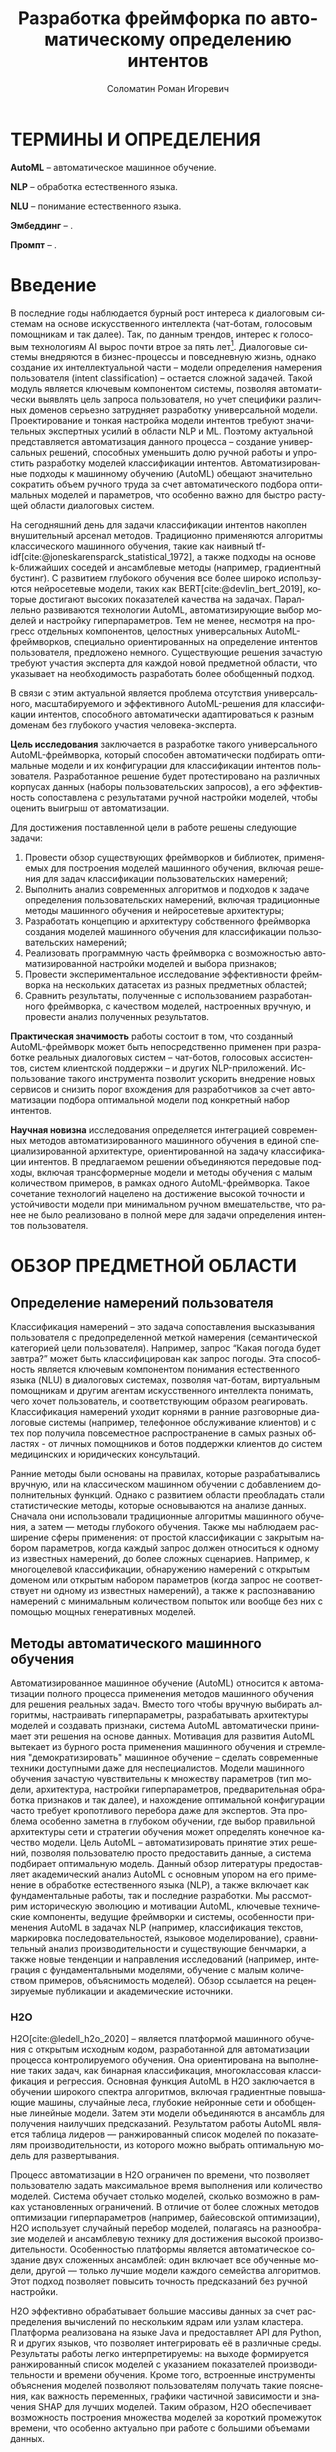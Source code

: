 #+STARTUP: latexpreview
#+TITLE: Разработка фреймфорка по автоматическому определению интентов
#+AUTHOR: Соломатин Роман Игоревич
#+LANGUAGE: ru
#+cite_export: biblatex
#+COMMENT: ':t for https://stackoverflow.com/questions/15097114/how-to-get-smart-quotes-on-org-mode-export
#+LATEX_CLASS: ITMOMasters
#+LATEX_CLASS_OPTIONS: [14pt,a4paper,oneside,openany]
#+LATEX_HEADER: \usepackage[T2A]{fontenc}
#+LATEX_HEADER_EXTRA: \include{config}
#+LATEX_HEADER_EXTRA: \renewcommand{\contentsname}{Содержание}
#+OPTIONS: date:nil

* ТЕРМИНЫ И ОПРЕДЕЛЕНИЯ
:PROPERTIES:
:UNNUMBERED: t
:END:
*AutoML* -- автоматическое машинное обучение.

*NLP* -- обработка естественного языка.

*NLU* -- понимание естественного языка.

*Эмбеддинг* -- .

*Промпт* -- .


* Введение
:PROPERTIES:
:UNNUMBERED: t
:END:
#+LATEX: \addcontentsline{toc}{chapter}{Введение}
В последние годы наблюдается бурный рост интереса к диалоговым системам на основе искусственного интеллекта (чат-ботам, голосовым помощникам и так далее). Так, по данным трендов, интерес к голосовым технологиям AI вырос почти втрое за пять лет[fn:1]. Диалоговые системы внедряются в бизнес-процессы и повседневную жизнь, однако создание их интеллектуальной части – модели определения намерения пользователя (intent classification) – остается сложной задачей. Такой модуль является ключевым компонентом системы, позволяя автоматически выявлять цель запроса пользователя, но учет специфики различных доменов серьезно затрудняет разработку универсальной модели. Проектирование и тонкая настройка модели интентов требуют значительных экспертных усилий в области NLP и ML. Поэтому актуальной представляется автоматизация данного процесса – создание универсальных решений, способных уменьшить долю ручной работы и упростить разработку моделей классификации интентов. Автоматизированные подходы к машинному обучению (AutoML) обещают значительно сократить объем ручного труда за счет автоматического подбора оптимальных моделей и параметров, что особенно важно для быстро растущей области диалоговых систем.

На сегодняшний день для задачи классификации интентов накоплен внушительный арсенал методов. Традиционно применяются алгоритмы классического машинного обучения, такие как наивный tf-idf[cite:@joneskarensparck_statistical_1972], а также подходы на основе k-ближайших соседей и ансамблевые методы (например, градиентный бустинг). С развитием глубокого обучения все более широко используются нейросетевые модели, таких как BERT[cite:@devlin_bert_2019], которые достигают высоких показателей качества на задачах. Параллельно развиваются технологии AutoML, автоматизирующие выбор моделей и настройку гиперпараметров. Тем не менее, несмотря на прогресс отдельных компонентов, целостных универсальных AutoML-фреймворков, специально ориентированных на определение интентов пользователя, предложено немного. Существующие решения зачастую требуют участия эксперта для каждой новой предметной области, что указывает на необходимость разработать более обобщенный подход.

В связи с этим актуальной является проблема отсутствия универсального, масштабируемого и эффективного AutoML-решения для классификации интентов, способного автоматически адаптироваться к разным доменам без глубокого участия человека-эксперта.

*Цель исследования* заключается в разработке такого универсального AutoML-фреймворка, который способен автоматически подбирать оптимальные модели и их конфигурации для классификации интентов пользователя. Разработанное решение будет протестировано на различных корпусах данных (наборы пользовательских запросов), а его эффективность сопоставлена с результатами ручной настройки моделей, чтобы оценить выигрыш от автоматизации.

Для достижения поставленной цели в работе решены следующие задачи:
1. Провести обзор существующих фреймворков и библиотек, применяемых для построения моделей машинного обучения, включая решения для задач классификации пользовательских намерений;
2. Выполнить анализ современных алгоритмов и подходов к задаче определения пользовательских намерений, включая традиционные методы машинного обучения и нейросетевые архитектуры;
3. Разработать концепцию и архитектуру собственного фреймворка создания моделей машинного обучения для классификации пользовательских намерений;
4. Реализовать программную часть фреймворка с возможностью автоматизированной настройки моделей и выбора признаков;
5. Провести экспериментальное исследование эффективности фреймворка на нескольких датасетах из разных предметных областей;
6. Сравнить результаты, полученные с использованием разработанного фреймворка, с качеством моделей, настроенных вручную, и провести анализ полученных результатов.

*Практическая значимость* работы состоит в том, что созданный AutoML-фреймворк может быть непосредственно применен при разработке реальных диалоговых систем – чат-ботов, голосовых ассистентов, систем клиентской поддержки – и других NLP-приложений. Использование такого инструмента позволит ускорить внедрение новых сервисов и снизить порог вхождения для разработчиков за счет автоматизации подбора оптимальной модели под конкретный набор интентов.

*Научная новизна* исследования определяется интеграцией современных методов автоматизированного машинного обучения в единой специализированной архитектуре, ориентированной на задачу классификации интентов. В предлагаемом решении объединяются передовые подходы, включая трансформерные модели и методы обучения с малым количеством примеров, в рамках одного AutoML-фреймворка. Такое сочетание технологий нацелено на достижение высокой точности и устойчивости модели при минимальном ручном вмешательстве, что ранее не было реализовано в полной мере для задачи определения интентов пользователя.
* ОБЗОР ПРЕДМЕТНОЙ ОБЛАСТИ
** Определение намерений пользователя
Классификация намерений –  это задача сопоставления высказывания пользователя с предопределенной меткой намерения (семантической категорией цели пользователя). Например, запрос “Какая погода будет завтра?” может быть классифицирован как запрос погоды. Эта способность является ключевым компонентом понимания естественного языка (NLU) в диалоговых системах, позволяя чат-ботам, виртуальным помощникам и другим агентам искусственного интеллекта понимать, чего хочет пользователь, и соответствующим образом реагировать. Классификация намерений уходит корнями в ранние разговорные диалоговые системы (например, телефонное обслуживание клиентов) и с тех пор получила повсеместное распространение в самых разных областях - от личных помощников и ботов поддержки клиентов до систем медицинских и юридических консультаций.

Ранние методы были основаны на правилах, которые разрабатывались вручную, или на классическом машинном обучении с добавлением дополнительных функций. Однако с развитием области преобладать стали статистические методы, которые основываются на анализе данных. Сначала они использовали традиционные алгоритмы машинного обучения, а затем — методы глубокого обучения. Также мы наблюдаем расширение сферы применения: от простой классификации с закрытым набором параметров, когда каждый запрос должен относиться к одному из известных намерений, до более сложных сценариев. Например, к многоцелевой классификации, обнаружению намерений с открытым доменом или открытым набором параметров (когда запрос не соответствует ни одному из известных намерений), а также к распознаванию намерений с минимальным количеством попыток или вообще без них с помощью мощных генеративных моделей.
** Методы автоматического машинного обучения
Автоматизированное машинное обучение (AutoML) относится к автоматизации полного процесса применения методов машинного обучения для решения реальных задач. Вместо того чтобы вручную выбирать алгоритмы, настраивать гиперпараметры, разрабатывать архитектуры моделей и создавать признаки, система AutoML автоматически принимает эти решения на основе данных. Мотивация для развития AutoML вытекает из бурного роста применения машинного обучения и стремления "демократизировать" машинное обучение – сделать современные техники доступными даже для неспециалистов. Модели машинного обучения зачастую чувствительны к множеству параметров (тип модели, архитектура, настройки гиперпараметров, предварительная обработка признаков и так далее), и нахождение оптимальной конфигурации часто требует кропотливого перебора даже для экспертов. Эта проблема особенно заметна в глубоком обучении, где выбор правильной архитектуры сети и стратегии обучения может определять конечное качество модели. Цель AutoML – автоматизировать принятие этих решений, позволяя пользователю просто предоставить данные, а система подбирает оптимальную модель. Данный обзор литературы предоставляет академический анализ AutoML с основным упором на его применение в обработке естественного языка (NLP), а также включает как фундаментальные работы, так и последние разработки. Мы рассмотрим историческую эволюцию и мотивации AutoML, ключевые технические компоненты, ведущие фреймворки и системы, особенности применения AutoML в задачах NLP (например, классификация текстов, маркировка последовательностей, языковое моделирование), сравнительный анализ производительности и существующие бенчмарки, а также новые тенденции и направления исследований (например, интеграция с фундаментальными моделями, обучение с малым количеством примеров, объяснимость моделей). Обзор ссылается на рецензируемые публикации и академические источники.

*** H2O
H2O[cite:@ledell_h2o_2020] -- является платформой машинного обучения с открытым исходным кодом, разработанной для автоматизации процесса контролируемого обучения. Она ориентирована на выполнение таких задач, как бинарная классификация, многоклассовая классификация и регрессия. Основная функция AutoML в H2O заключается в обучении широкого спектра алгоритмов, включая градиентные повышающие машины, случайные леса, глубокие нейронные сети и обобщенные линейные модели. Затем эти модели объединяются в ансамбль для получения наилучших предсказаний. Результатом работы AutoML является таблица лидеров — ранжированный список моделей по показателям производительности, из которого можно выбрать оптимальную модель для развертывания.

Процесс автоматизации в H2O ограничен по времени, что позволяет пользователю задать максимальное время выполнения или количество моделей. Система обучает столько моделей, сколько возможно в рамках установленных ограничений. В отличие от более сложных методов оптимизации гиперпараметров (например, байесовской оптимизации), H2O использует случайный перебор моделей, полагаясь на разнообразие моделей и ансамблевую технику для достижения высокой производительности. Особенностью платформы является автоматическое создание двух сложенных ансамблей: один включает все обученные модели, другой — только лучшие модели каждого семейства алгоритмов. Этот подход позволяет повысить точность предсказаний без ручной настройки.

H2O эффективно обрабатывает большие массивы данных за счет распределения вычислений по нескольким ядрам или узлам кластера. Платформа реализована на языке Java и предоставляет API для Python, R и других языков, что позволяет интегрировать её в различные среды. Результаты работы легко интерпретируемы: на выходе формируется ранжированный список моделей с указанием показателей производительности и времени обучения. Кроме того, встроенные инструменты объяснения моделей позволяют пользователям получать такие пояснения, как важность переменных, графики частичной зависимости и значения SHAP для лучших моделей. Таким образом, H2O обеспечивает возможность построения множества моделей за короткий промежуток времени, что особенно актуально при работе с большими объемами данных.

*** LightAutoML
LightAutoML[cite:@vakhrushev_lightautoml_2022] (LAMA) — это облегчённый фреймворк AutoML с открытым исходным кодом, предназначенный для моделирования табличных данных. Основное назначение LAMA — автоматическая генерация конвейеров для структурированных данных с акцентом на скорость и эффективность использования вычислительных ресурсов. Он поддерживает задачи бинарной и многоклассовой классификации, а также регрессию. Изначально ориентированный на работу с табличными данными, LightAutoML расширил свои возможности и теперь поддерживает текстовые признаки.

Фреймворк автоматически выполняет предварительную обработку данных, включая очистку и кодирование отсутствующих значений, вывод типов признаков и их отбор в рамках конвейера. Гиперпараметры моделей настраиваются автоматически. LightAutoML предоставляет готовые пресеты конвейеров (например, "TabularAutoML"), которые обеспечивают быстрое развертывание моделей с минимальным вмешательством пользователя. Также доступны гибкие настройки для создания собственных конвейеров с учетом специфики задачи.

Отличительной чертой LightAutoML является параллельное обучение нескольких конвейеров, результаты которых объединяются с использованием ансамблевых методов. Это может быть простое усреднение или более сложное построение, при котором модели одного уровня используют предсказания предыдущего уровня в качестве входных данных. Также важной концепцией является разделение этапов чтения и предварительной обработки: компонент "Reader" проверяет исходный набор данных и определяет необходимые преобразования для различных типов признаков. Это гарантирует надежность и автоматизацию оценки модели.

*** AutoGluon
AutoGluon[cite:@erickson_autogluontabular_2020] -- комплексный инструментарий AutoML с открытым исходным кодом, который поддерживает широкий спектр задач машинного обучения, включая прогнозирование табличных данных, компьютерное зрение, обработку естественного языка и прогнозирование временных рядов. Фреймворк предоставляет специализированные API для каждой задачи, например, TabularPredictor и TextPredictor, что упрощает использование в различных областях.

AutoGluon поддерживает обучение различных моделей: от древовидных алгоритмов (LightGBM, XGBoost[cite:@chen_xgboost_2016], CatBoost[cite:@dorogush_catboost_2018]) до нейронных сетей (например, трансформеров для текста и сверточных сетей для изображений), а также простых моделей, таких как k-ближайших соседей и линейные модели. Пользователь может настроить гиперпараметры, выбрать конкретные модели для обучения и использовать предустановленные конфигурации. Таким образом, AutoGluon предоставляет гибкие возможности для настройки обучения с минимальным объемом кода.

*** FEDOT
FEDOT[cite:@nikitin_automated_2022; @polonskaia_multiobjective_2021](Flexible Evolutionary Design of Optimal Trees) -- фреймворк AutoML с акцентом на оптимизацию конвейеров с помощью эволюционных алгоритмов. Разработанный лабораторией моделирования природных систем Университета ИТМО, он предназначен для автоматизации полного жизненного цикла машинного обучения: от предварительной обработки данных до построения и оптимизации моделей.

Основная идея FEDOT -- создание составных конвейеров с помощью генетических алгоритмов. Конвейер представлен в виде направленного ациклического графа (DAG), узлы которого могут быть как преобразованиями данных, так и моделями. Эволюционный оптимизатор, известный как "GOLEM", генерирует начальную популяцию случайных конвейеров и затем улучшает их с помощью мутаций и скрещивания. В результате создаются оптимальные конвейеры, адаптированные к конкретной задаче.

FEDOT поддерживает работу с различными типами данных (табличные, текстовые, графовые) и обеспечивает гибкость настройки. Инструменты анализа позволяют исследовать чувствительность компонентов конвейера, а также оценивать влияние отдельных моделей на итоговую производительность. Фреймворк поддерживает экспорт оптимальных конвейеров в формате JSON и позволяет интеграцию в производственные среды.
*** Сравнение алгоритмов
Классификация намерений пользователя представляет собой важную задачу в области обработки естественного языка, требующую использования современных методов машинного обучения и автоматизированных инструментов для построения эффективных моделей. Для реализации данной задачи важно учитывать несколько ключевых критериев: способы обработки текста, поддержка работы с малым набором данных, поддержка выявления намерений вне области определения (Out-Of-Scope, OOS), гибкость настройки параметров, поддержка логирования и возможность использования промптов для энкодеров.

Первым важным критерием является обработка текста, поскольку текстовые данные являются основным источником информации при классификации намерений. Современные модели, такие как трансформеры, демонстрируют высокую точность в задачах NLP благодаря обучению на больших объемах текстов. Поэтому наличие встроенной поддержки текстовых признаков, включая возможность применения эмбеддингов и трансформерных архитектур, является важным аспектом при создании фреймворка.

Вторым значимым критерием является поддержка работы с малым набором данных. В прикладных задачах, связанных с классификацией намерений, часто возникает ситуация, когда количество размеченных данных ограничено. Это особенно актуально при адаптации моделей к новым доменам или редким языковым конструкциям. Поэтому важной характеристикой фреймворка является его способность эффективно работать с малыми наборами данных, например, за счет использования регуляризации или предварительно обученных эмбеддингов.

Не менее важной является поддержка Out-Of-Scope (OOS) -- задачи, заключающейся в выявлении запросов пользователя, выходящих за рамки известных классов намерений. Выявление OOS-классов критично для обеспечения надежности и безопасности систем, поскольку позволяет корректно обрабатывать неизвестные или неподдерживаемые запросы. Фреймворки, реализующие данную функциональность, позволяют обучать модели, способные распознавать не только заданные классы, но и детектировать аномальные данные.

Следующим важным аспектом является изменение параметров запуска. В зависимости от задачи, объема данных и доступных вычислительных ресурсов, может потребоваться гибкая настройка процесса обучения. Это особенно актуально при разработке моделей для различных доменов или на основе разнородных данных. Возможность адаптировать параметры позволяет оптимизировать модель как по точности, так и по времени выполнения.

Поддержка логирования является важным компонентом автоматизации машинного обучения, поскольку позволяет отслеживать процесс обучения, хранить промежуточные результаты и проводить анализ моделей. В контексте классификации намерений важно иметь возможность анализировать ошибки и проверять гипотезы о моделях на каждом этапе обучения. Логирование помогает выявлять причины ухудшения качества моделей и отслеживать процессы настройки гиперпараметров, что критично для обеспечения повторяемости экспериментов и объяснимости конечных результатов.

Последним критерием является поддержка промптов для энкодеров, что особенно важно при использовании моделей на основе трансформеров. В последнее появляются модели, которые поддерживают промпты в зависимости от задачи, которые улучшают качество ее работы. Например, модель e5[cite:@wang_multilingual_2024] использует ~query:~ и ~passage:~ для создания разных частей эмбеддинга для поиска похожих текста.

Таблица сравнения фреймворков по заданным критериям [[ref:tbl:automl_comparison]].

#+NAME: tbl:automl_comparison
#+CAPTION: Сравнение AutoML фреймворков
#+ATTR_LATEX: :align |p{3cm}|p{3cm}|p{3cm}|p{3cm}|p{3cm}| :placement [h!]
|------------------------------------------+-----------------------------------------------------+-----------------------------------------------------------------+-----------------------------------------------------+-------------------------------------|
| Критерий                                 | H2O                                                 | LightAutoML                                                     | AutoGluon                                           | FEDOT                               |
|------------------------------------------+-----------------------------------------------------+-----------------------------------------------------------------+-----------------------------------------------------+-------------------------------------|
| Способы обработки текста                 | Нет поддежки из коробки                             | TF-iDF[cite:@joneskarensparck_statistical_1972] и эмбеддинг     | Эмбеддинг                                           | TF-iDF, эмбеддинг                   |
|------------------------------------------+-----------------------------------------------------+-----------------------------------------------------------------+-----------------------------------------------------+-------------------------------------|
| Поддержка работы с малым набором данных  | Не оптимизирован для малых данных                   | Имеет режимы, позволяющие работать с небольшими наборами данных | Нет поддержки                                       | Может адаптироваться к малым данным |
|------------------------------------------+-----------------------------------------------------+-----------------------------------------------------------------+-----------------------------------------------------+-------------------------------------|
| Изменение параметров запуска             | Гибкая настройка через API                          | Настройка через пресеты и конфигурацию, плохо документировано   | Можно передавать свой конфиг, плохо документировано | Ограненная настройка                |
|------------------------------------------+-----------------------------------------------------+-----------------------------------------------------------------+-----------------------------------------------------+-------------------------------------|
| Поддержка логирования во внешние системы | Логирование результатов через интеграцию с H2O Flow | Нет поддержки                                                   | Нет поддержки                                       | Нет поддержки                       |
|------------------------------------------+-----------------------------------------------------+-----------------------------------------------------------------+-----------------------------------------------------+-------------------------------------|
| Поддержка промптов для энкодеров         | Нет поддержки                                       | Нет поддержки                                                   | Нет поддержки                                       | Нет поддежки                        |
|------------------------------------------+-----------------------------------------------------+-----------------------------------------------------------------+-----------------------------------------------------+-------------------------------------|
| Поддержка OOS (out of scope)             | Нет встроенной поддержки                            | Нет встроенной поддержки                                        | Нет поддержки                                       | Нет поддержки                       |
|------------------------------------------+-----------------------------------------------------+-----------------------------------------------------------------+-----------------------------------------------------+-------------------------------------|
** Нейросетевые методы представления текста
*** BERT
Описание модели и её применения для задачи классификации текста. [cite:@reimers_sentencebert_2019;@devlin_bert_2019;@vaswani_attention_2017]
*** Sentence Transformers
Применение и преимущества этой модели для задачи классификации.
** Методы улучшения и адаптации моделей
*** P-Tuning
Метод для улучшения производительности трансформеров с помощью эффективного использования параметров. [cite:@han_parameterefficient_2024]
*** LoRA
Подход к адаптации трансформеров с использованием низкоресурсных параметров. [cite:@hu_lora_2021]
** Классические методы классификации текста
*** Logistic Regression
Обзор логистической регрессии в контексте классификации текста.
*** ML-KNN
Описание метода и его применение в задачах многоклассовой классификации. [cite:@zhang_mlknn_2007]
*** DNNC
Описание метода DNNC для классификации, особенности работы и применения. [cite:@zhang_discriminative_2020]
*** CatBoost
Преимущества использования CatBoost для задач классификации текста. [cite:@dorogush_catboost_2018;@prokhorenkova_catboost_2018]
** Методы поиска текста
- Faiss[cite:@douze_faiss_2025]
- **Hierarchical Small Navigable Worlds (HSNW)**
  Применение метода HSNW в контексте классификации текста. [cite:@malkov_efficient_2018]
** Используемые метрики
*** Метрики поиска
- Pk
- NDCG
- MAP
- MRR
- marco
*** Метрики классификации
- Presicion
- Recall
- Accuracy
- F1
- RocAuc
** Текстовые аугментации
[cite:@li_generating_2024]
- Intent-augmentation [cite:@hu_exploring_2024]
- Few-shot detection [cite:@hou_fewshot_2021]
- Dspy [cite:@khattab_dspy_2023]
* ПРОЕКТИРОВАНИЕ

#+NAME: fig:framework_schema
#+begin_src mermaid :file img/mermaid/framework_schema.png :results output :theme neutral :scale 5
%%{
   init: {
     "theme": 'base',
     "themeVariables": {
       "primaryColor": '#FFF',
       "primaryTextColor": '#000',
       "primaryBorderColor": '#000',
       "lineColor": '#000'
     }
   }
}%%
flowchart TB
    data[Данные]
    config[Конфигурация]
    pipeline[Пайплайн оптимизации]
    params[Параметры]
    block[Блок]
    scoring[Оценка]
    select_best[Выбор лучших параметров]

    data --> pipeline
    config --> pipeline
    pipeline --> params
    params --> block
    block --> scoring
    scoring --> select_best
    select_best --> pipeline
#+end_src

#+CAPTION: Схема фреймворка
#+ATTR_LATEX: :width 0.6\textwidth :height 0.5\textheight :placement [h]
#+RESULTS: fig:framework_schema
[[file:img/mermaid/framework_schema.png]]

#+begin_src mermaid :file img/mermaid/optimization_schema.png :results output :theme neutral :scale 5
%%{
   init: {
     "theme": 'base',
     "themeVariables": {
       "primaryColor": '#FFF',
       "primaryTextColor": '#000',
       "primaryBorderColor": '#000',
       "lineColor": '#000'
     }
   }
}%%
flowchart TD
    config[Конфигурация] --> optimizator[Оптимизатор]
    optimizator --> params[Параметры]
    params --> node[Блок]
#+end_src

#+RESULTS:
[[file:img/mermaid/optimization_schema.png]]

* Заключение
:PROPERTIES:
:UNNUMBERED: t
:END:
#+print_bibliography: :title СПИСОК\spaceИСПОЛЬЗОВАНЫХ\spaceИСТОЧНИКОВ

* Footnotes

[fn:1] https://www.verloop.io/blog/100-best-chatbot-statistics
# Local Variables:
# org-latex-title-command: nil
# org-latex-packages-alist: nil
# org-latex-listings: t
# org-latex-toc-command: "\\MyTOC\n\n"
# org-latex-pdf-process: ("latexmk -f -xelatex -%latex -interaction=nonstopmode -output-directory=%o %f")
# End:
